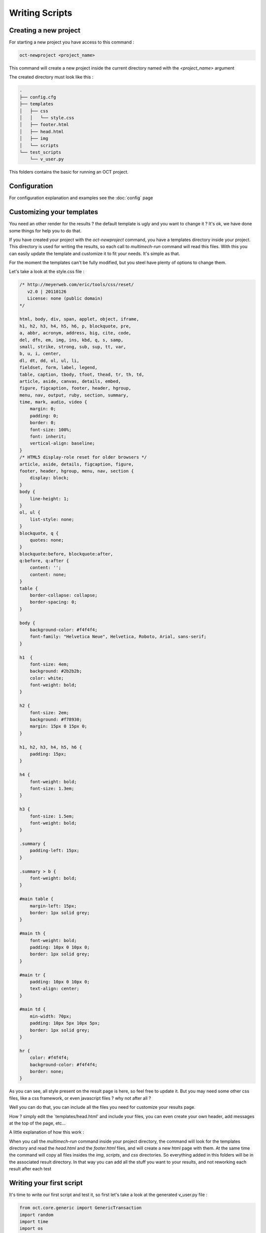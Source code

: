 Writing Scripts
===============

Creating a new project
----------------------

For starting a new project you have access to this command :

.. code-block:: bash

    oct-newproject <project_name>

This command will create a new project inside the current directory named with the `<project_name>` argument

The created directory must look like this :

.. code-block:: bash

    .
    ├── config.cfg
    ├── templates
    │   ├── css
    │   │   └── style.css
    │   ├── footer.html
    │   ├── head.html
    │   ├── img
    │   └── scripts
    └── test_scripts
        └── v_user.py



This folders contains the basic for running an OCT project.

Configuration
-------------

For configuration explanation and examples see the :doc:`config` page

Customizing your templates
--------------------------

You need an other render for the results ? the default template is ugly and you want to change it ? It's ok, we have done
some things for help you to do that.

If you have created your project with the `oct-newproject` command, you have a templates directory inside your project.
This directory is used for writing the results, so each call to `multimech-run` command will read this files.
With this you can easily update the template and customize it to fit your needs. It's simple as that.

For the moment the templates can't be fully modified, but you steel have plenty of options to change them.

Let's take a look at the style.css file :

.. code-block:: css

    /* http://meyerweb.com/eric/tools/css/reset/
       v2.0 | 20110126
       License: none (public domain)
    */

    html, body, div, span, applet, object, iframe,
    h1, h2, h3, h4, h5, h6, p, blockquote, pre,
    a, abbr, acronym, address, big, cite, code,
    del, dfn, em, img, ins, kbd, q, s, samp,
    small, strike, strong, sub, sup, tt, var,
    b, u, i, center,
    dl, dt, dd, ol, ul, li,
    fieldset, form, label, legend,
    table, caption, tbody, tfoot, thead, tr, th, td,
    article, aside, canvas, details, embed,
    figure, figcaption, footer, header, hgroup,
    menu, nav, output, ruby, section, summary,
    time, mark, audio, video {
        margin: 0;
        padding: 0;
        border: 0;
        font-size: 100%;
        font: inherit;
        vertical-align: baseline;
    }
    /* HTML5 display-role reset for older browsers */
    article, aside, details, figcaption, figure,
    footer, header, hgroup, menu, nav, section {
        display: block;
    }
    body {
        line-height: 1;
    }
    ol, ul {
        list-style: none;
    }
    blockquote, q {
        quotes: none;
    }
    blockquote:before, blockquote:after,
    q:before, q:after {
        content: '';
        content: none;
    }
    table {
        border-collapse: collapse;
        border-spacing: 0;
    }

    body {
        background-color: #f4f4f4;
        font-family: "Helvetica Neue", Helvetica, Roboto, Arial, sans-serif;
    }

    h1	{
        font-size: 4em;
        background: #2b2b2b;
        color: white;
        font-weight: bold;
    }

    h2 {
        font-size: 2em;
        background: #f78930;
        margin: 15px 0 15px 0;
    }

    h1, h2, h3, h4, h5, h6 {
        padding: 15px;
    }

    h4 {
        font-weight: bold;
        font-size: 1.3em;
    }

    h3 {
        font-size: 1.5em;
        font-weight: bold;
    }

    .summary {
        padding-left: 15px;
    }

    .summary > b {
        font-weight: bold;
    }

    #main table {
        margin-left: 15px;
        border: 1px solid grey;
    }

    #main th {
        font-weight: bold;
        padding: 10px 0 10px 0;
        border: 1px solid grey;
    }

    #main tr {
        padding: 10px 0 10px 0;
        text-align: center;
    }

    #main td {
        min-width: 70px;
        padding: 10px 5px 10px 5px;
        border: 1px solid grey;
    }

    hr {
        color: #f4f4f4;
        background-color: #f4f4f4;
        border: none;
    }

As you can see, all style present on the result page is here, so feel free to update it.
But you may need some other css files, like a css framework, or even javascript files ? why not after all ?

Well you can do that, you can include all the files you need for customize your results page.

How ? simply edit the `templates/head.html' and include your files, you can even create your own header, add messages at
the top of the page, etc...

A little explanation of how this work :

When you call the `multimech-run` command inside your project directory, the command will look for the templates directory and
read the `head.html` and the `footer.html` files, and will create a new html page with them.
At the same time the command will copy all files insides the `img`, `scripts`, and `css` directories. So everything added in this folders will
be in the associated result directory. In that way you can add all the stuff you want to your results, and not reworking each result after each test


Writing your first script
-------------------------

It's time to write our first script and test it, so first let's take a look at the generated v_user.py file :

.. code-block:: python

    from oct.core.generic import GenericTransaction
    import random
    import time
    import os


    CONFIG_PATH = os.path.join(os.path.dirname(os.path.abspath(__file__)), '../')


    class Transaction(GenericTransaction):
    def __init__(self):
        GenericTransaction.__init__(self, True, CONFIG_PATH)

    def run(self):
        r = random.uniform(1, 2)
        time.sleep(r)
        self.custom_timers['Example_Timer'] = r


    if __name__ == '__main__':
    trans = Transaction()
    trans.run()
    print trans.custom_timers

So what does this script ? Since it's an example script, actually it just sleep for 1 or 2 seconds.

Let's update this script a little, but first don't forget to update the configuration file to fit your configuration.

Okay so let's write a simple script, just for accessing the index page of our web site and get the statics file of it

.. code-block:: python

    from oct.core.generic import GenericTransaction
    import time
    import os


    CONFIG_PATH = os.path.join(os.path.dirname(os.path.abspath(__file__)), '../')


    class Transaction(GenericTransaction):
        def __init__(self):
            GenericTransaction.__init__(self, True, CONFIG_PATH)

        def run(self):
            test_time = time.time()

            resp = self.open_url('/')
            self.get_statics(resp, 'index_statics')

            self.custom_timers['test_time'] = time.time() - test_time


    if __name__ == '__main__':
        trans = Transaction()
        trans.run()
        print trans.custom_timers

So that's it, we just open the index url of the website (based on the base_url configuration variable), get the response
object returned by the `open_url` method and pass it to the `get_statics` method.

So what does this test do ? well it accesses to the index page and retrieve all css, javascript and img files in it. Simple as this

Testing your script
-------------------

So what's next ? Now you got your basic script retrieving your index page and associated statics files. But does it works ?

Let's figure it out. To test your script 1 time, just to make sure all code work, you actually call the script with your python interpreter like this :

.. code-block:: bash

    python my_script.py

With the previous script, if everything is ok, you must see the timer on the standard output.

Everything work find ? Nice, let's now run our tests with lot of users, so update your configuration file and then you just have to run :

.. code-block:: bash

    multimech-run <myproject>

Or if you're already inside the path of you're project, simply run :

.. code-block:: bash

    multimech-run .

You must see the progress bar appears, you now just have to wait till the tests end. This action will create a results directory inside your project folder,
and a sub-directory containing the results in csv or html format.

Handle forms
------------

You now know how to access url and retrieve statics files, but this still basics actions right ? Let's handles some forms and submit some data.

So we gonna take our previous script and update it a bit :

.. code-block:: python

    from oct.core.generic import GenericTransaction
    from oct.testing.content import must_contain
    import time
    import os


    CONFIG_PATH = os.path.join(os.path.dirname(os.path.abspath(__file__)), '../')


    class Transaction(GenericTransaction):
        def __init__(self):
            GenericTransaction.__init__(self, True, CONFIG_PATH)

        def run(self):
            test_time = time.time()

            # getting the url
            resp = self.open_url('/showcase/index')

            # now we getting the form, using css selector
            self.get_form(selector='#searchForm')

            # we now have two properties for handling the form
            # self.br.form, containing the lxml for object
            # self.br.form_data, a dict containing all fields and values
            # let's just set the value and submit it
            self.br.form_data['q'] = 'test'

            # getting the response
            resp = self.br.submit_form()

            # checking response content
            must_contain(resp, 'Results that must be found')

            self.custom_timers['test_time'] = time.time() - test_time


    if __name__ == '__main__':
        trans = Transaction()
        trans.run()
        print trans.custom_timers

We removed statics management for tests. So what do we do now ? Well let's resume that :

* access the index url
* getting the form with id attribute set to `searchForm`
* considering this form has 1 input named `q`, we set the data for this field to `test`
* submit the form
* checking the content of the returned page.

And that's all, we handle a simple search form, and checking the results !

